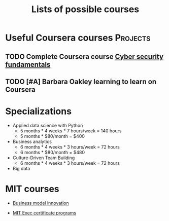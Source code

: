 #+Title: Lists of possible courses
#+FILETAGS: :Learning:
#+STARTUP: content

* Useful Coursera courses                                          :Projects:


** TODO Complete Coursera course [[https://www.coursera.org/learn/cyber-security-fundamentals][Cyber security fundamentals]]

   :PROPERTIES:
   :EFFORT:   04:00
   :BENEFIT:  1000
   :RATIO:    2.50
   :END:


** TODO [#A] Barbara Oakley learning to learn on Coursera
SCHEDULED: <2025-02-23 Sun>
   :PROPERTIES:
   :EFFORT: 00:15
   :BENEFIT: 10
   :RATIO: 0.40
   :END:


* Specializations

   + Applied data science with Python
      - 5 months * 4 weeks * 7 hours/week = 140 hours
      - 5 months * $80/month = $400

   + Business analytics
      - 6 months * 4 weeks * 3 hours/week = 72 hours
      - 6 months * $80/month = $480

   + Culture-Driven Team Building
      - 6 months * 4 weeks * 3 hours/week = 72 hours

   + Big data


* MIT courses

  - [[https://executive.mit.edu/course/business-model-innovation-for-organizational-transformation/a056g00000URaabAAD.html][Business model innovation]]

  - [[https://executive.mit.edu/executive-certificate][MIT Exec certificate programs]]
